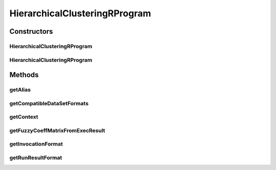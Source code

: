 .. java:import:: java.io File

.. java:import:: java.util HashSet

.. java:import:: java.util Set

.. java:import:: org.rosuda REngine.REXP

.. java:import:: org.rosuda REngine.REXPMismatchException

.. java:import:: org.rosuda REngine.Rserve.RserveException

.. java:import:: de.clusteval.cluster Clustering

.. java:import:: de.clusteval.context Context

.. java:import:: de.clusteval.context UnknownContextException

.. java:import:: de.clusteval.data.dataset.format DataSetFormat

.. java:import:: de.clusteval.data.dataset.format UnknownDataSetFormatException

.. java:import:: de.clusteval.framework RLibraryRequirement

.. java:import:: de.clusteval.framework.repository RegisterException

.. java:import:: de.clusteval.framework.repository Repository

.. java:import:: de.clusteval.program Program

.. java:import:: de.clusteval.run.result.format RunResultFormat

.. java:import:: de.clusteval.run.result.format UnknownRunResultFormatException

.. java:import:: file FileUtils

HierarchicalClusteringRProgram
==============================

.. java:package:: de.clusteval.program.r
   :noindex:

.. java:type:: @RLibraryRequirement public class HierarchicalClusteringRProgram extends RelativeDataRProgram

   This class is an implementation of Hierarchical Clustering using the R-framework implementation of the package \ **stats**\  in method \ **cutree**\ .

   :author: Christian Wiwie

Constructors
------------
HierarchicalClusteringRProgram
^^^^^^^^^^^^^^^^^^^^^^^^^^^^^^

.. java:constructor:: public HierarchicalClusteringRProgram(Repository repository) throws RegisterException
   :outertype: HierarchicalClusteringRProgram

   :param repository:
   :throws RegisterException:

HierarchicalClusteringRProgram
^^^^^^^^^^^^^^^^^^^^^^^^^^^^^^

.. java:constructor:: public HierarchicalClusteringRProgram(HierarchicalClusteringRProgram other) throws RegisterException
   :outertype: HierarchicalClusteringRProgram

   The copy constructor of Hierarchical clustering.

   :param other: The object to clone.
   :throws RegisterException:

Methods
-------
getAlias
^^^^^^^^

.. java:method:: @Override public String getAlias()
   :outertype: HierarchicalClusteringRProgram

getCompatibleDataSetFormats
^^^^^^^^^^^^^^^^^^^^^^^^^^^

.. java:method:: @Override public Set<DataSetFormat> getCompatibleDataSetFormats() throws UnknownDataSetFormatException
   :outertype: HierarchicalClusteringRProgram

getContext
^^^^^^^^^^

.. java:method:: @Override public Context getContext() throws UnknownContextException
   :outertype: HierarchicalClusteringRProgram

getFuzzyCoeffMatrixFromExecResult
^^^^^^^^^^^^^^^^^^^^^^^^^^^^^^^^^

.. java:method:: @Override protected float[][] getFuzzyCoeffMatrixFromExecResult() throws RserveException, REXPMismatchException, InterruptedException
   :outertype: HierarchicalClusteringRProgram

getInvocationFormat
^^^^^^^^^^^^^^^^^^^

.. java:method:: @Override public String getInvocationFormat()
   :outertype: HierarchicalClusteringRProgram

getRunResultFormat
^^^^^^^^^^^^^^^^^^

.. java:method:: @Override public RunResultFormat getRunResultFormat() throws UnknownRunResultFormatException
   :outertype: HierarchicalClusteringRProgram


